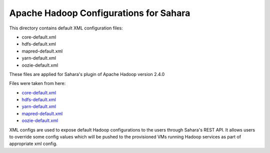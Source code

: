 Apache Hadoop Configurations for Sahara
========================================

This directory contains default XML configuration files:

* core-default.xml
* hdfs-default.xml
* mapred-default.xml
* yarn-default.xml
* oozie-default.xml

These files are applied for Sahara's plugin of Apache Hadoop version 2.4.0


Files were taken from here:

* `core-default.xml <https://github.com/apache/hadoop-common/blob/release-2.4.0/hadoop-common-project/hadoop-common/src/main/resources/core-default.xml>`_
* `hdfs-default.xml <https://github.com/apache/hadoop-common/blob/release-2.4.0/hadoop-hdfs-project/hadoop-hdfs/src/main/resources/hdfs-default.xml>`_
* `yarn-default.xml <https://github.com/apache/hadoop-common/blob/release-2.4.0/hadoop-yarn-project/hadoop-yarn/hadoop-yarn-common/src/main/resources/yarn-default.xml>`_
* `mapred-default.xml <https://github.com/apache/hadoop-common/blob/release-2.4.0/hadoop-mapreduce-project/hadoop-mapreduce-client/hadoop-mapreduce-client-core/src/main/resources/mapred-default.xml>`_
* `oozie-default.xml <https://github.com/apache/oozie/blob/release-4.0.0/core/src/main/resources/oozie-default.xml>`_

XML configs are used to expose default Hadoop configurations to the users
through Sahara's REST API. It allows users to override some config values which
will be pushed to the provisioned VMs running Hadoop services as part of
appropriate xml config.
